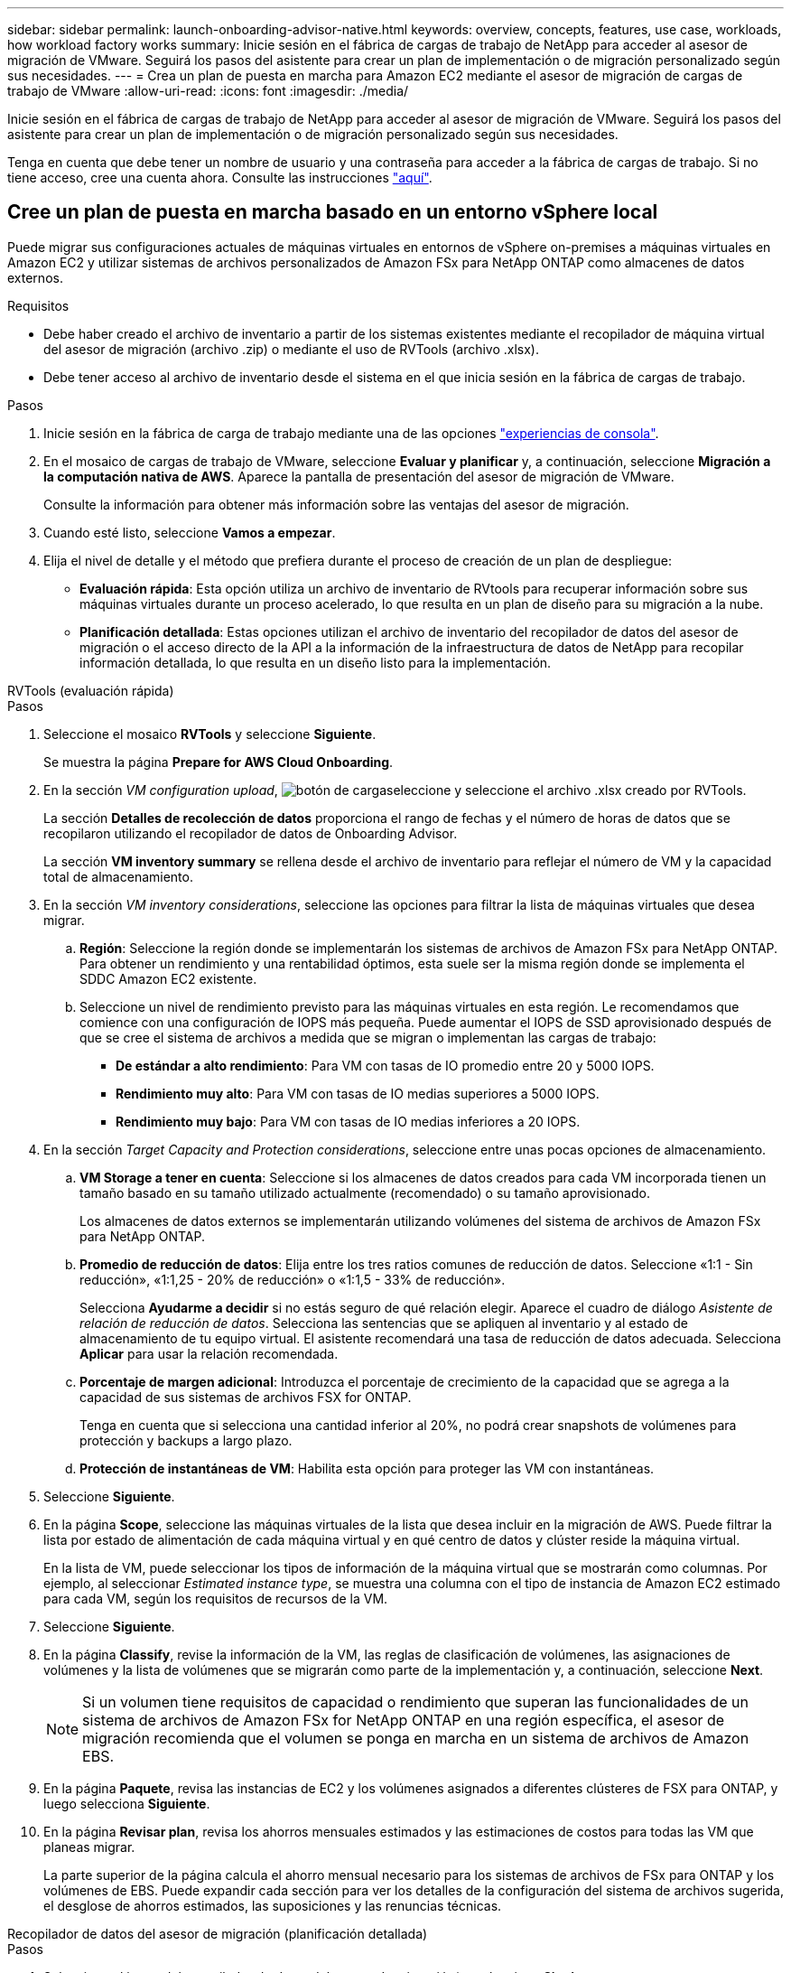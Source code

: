 ---
sidebar: sidebar 
permalink: launch-onboarding-advisor-native.html 
keywords: overview, concepts, features, use case, workloads, how workload factory works 
summary: Inicie sesión en el fábrica de cargas de trabajo de NetApp para acceder al asesor de migración de VMware. Seguirá los pasos del asistente para crear un plan de implementación o de migración personalizado según sus necesidades. 
---
= Crea un plan de puesta en marcha para Amazon EC2 mediante el asesor de migración de cargas de trabajo de VMware
:allow-uri-read: 
:icons: font
:imagesdir: ./media/


[role="lead"]
Inicie sesión en el fábrica de cargas de trabajo de NetApp para acceder al asesor de migración de VMware. Seguirá los pasos del asistente para crear un plan de implementación o de migración personalizado según sus necesidades.

Tenga en cuenta que debe tener un nombre de usuario y una contraseña para acceder a la fábrica de cargas de trabajo. Si no tiene acceso, cree una cuenta ahora. Consulte las instrucciones https://docs.netapp.com/us-en/workload-setup-admin/quick-start.html["aquí"].



== Cree un plan de puesta en marcha basado en un entorno vSphere local

Puede migrar sus configuraciones actuales de máquinas virtuales en entornos de vSphere on-premises a máquinas virtuales en Amazon EC2 y utilizar sistemas de archivos personalizados de Amazon FSx para NetApp ONTAP como almacenes de datos externos.

.Requisitos
* Debe haber creado el archivo de inventario a partir de los sistemas existentes mediante el recopilador de máquina virtual del asesor de migración (archivo .zip) o mediante el uso de RVTools (archivo .xlsx).
* Debe tener acceso al archivo de inventario desde el sistema en el que inicia sesión en la fábrica de cargas de trabajo.


.Pasos
. Inicie sesión en la fábrica de carga de trabajo mediante una de las opciones https://docs.netapp.com/us-en/workload-setup-admin/console-experiences.html["experiencias de consola"^].
. En el mosaico de cargas de trabajo de VMware, seleccione *Evaluar y planificar* y, a continuación, seleccione *Migración a la computación nativa de AWS*. Aparece la pantalla de presentación del asesor de migración de VMware.
+
Consulte la información para obtener más información sobre las ventajas del asesor de migración.

. Cuando esté listo, seleccione *Vamos a empezar*.
. Elija el nivel de detalle y el método que prefiera durante el proceso de creación de un plan de despliegue:
+
** *Evaluación rápida*: Esta opción utiliza un archivo de inventario de RVtools para recuperar información sobre sus máquinas virtuales durante un proceso acelerado, lo que resulta en un plan de diseño para su migración a la nube.
** *Planificación detallada*: Estas opciones utilizan el archivo de inventario del recopilador de datos del asesor de migración o el acceso directo de la API a la información de la infraestructura de datos de NetApp para recopilar información detallada, lo que resulta en un diseño listo para la implementación.




[role="tabbed-block"]
====
.RVTools (evaluación rápida)
--
.Pasos
. Seleccione el mosaico *RVTools* y seleccione *Siguiente*.
+
Se muestra la página *Prepare for AWS Cloud Onboarding*.

. En la sección _VM configuration upload_, image:button-upload-file.png["botón de carga"]seleccione y seleccione el archivo .xlsx creado por RVTools.
+
La sección *Detalles de recolección de datos* proporciona el rango de fechas y el número de horas de datos que se recopilaron utilizando el recopilador de datos de Onboarding Advisor.

+
La sección *VM inventory summary* se rellena desde el archivo de inventario para reflejar el número de VM y la capacidad total de almacenamiento.

. En la sección _VM inventory considerations_, seleccione las opciones para filtrar la lista de máquinas virtuales que desea migrar.
+
.. *Región*: Seleccione la región donde se implementarán los sistemas de archivos de Amazon FSx para NetApp ONTAP. Para obtener un rendimiento y una rentabilidad óptimos, esta suele ser la misma región donde se implementa el SDDC Amazon EC2 existente.
.. Seleccione un nivel de rendimiento previsto para las máquinas virtuales en esta región. Le recomendamos que comience con una configuración de IOPS más pequeña. Puede aumentar el IOPS de SSD aprovisionado después de que se cree el sistema de archivos a medida que se migran o implementan las cargas de trabajo:
+
*** *De estándar a alto rendimiento*: Para VM con tasas de IO promedio entre 20 y 5000 IOPS.
*** *Rendimiento muy alto*: Para VM con tasas de IO medias superiores a 5000 IOPS.
*** *Rendimiento muy bajo*: Para VM con tasas de IO medias inferiores a 20 IOPS.




. En la sección _Target Capacity and Protection considerations_, seleccione entre unas pocas opciones de almacenamiento.
+
.. *VM Storage a tener en cuenta*: Seleccione si los almacenes de datos creados para cada VM incorporada tienen un tamaño basado en su tamaño utilizado actualmente (recomendado) o su tamaño aprovisionado.
+
Los almacenes de datos externos se implementarán utilizando volúmenes del sistema de archivos de Amazon FSx para NetApp ONTAP.

.. *Promedio de reducción de datos*: Elija entre los tres ratios comunes de reducción de datos. Seleccione «1:1 - Sin reducción», «1:1,25 - 20% de reducción» o «1:1,5 - 33% de reducción».
+
Selecciona *Ayudarme a decidir* si no estás seguro de qué relación elegir. Aparece el cuadro de diálogo _Asistente de relación de reducción de datos_. Selecciona las sentencias que se apliquen al inventario y al estado de almacenamiento de tu equipo virtual. El asistente recomendará una tasa de reducción de datos adecuada. Selecciona *Aplicar* para usar la relación recomendada.

.. *Porcentaje de margen adicional*: Introduzca el porcentaje de crecimiento de la capacidad que se agrega a la capacidad de sus sistemas de archivos FSX for ONTAP.
+
Tenga en cuenta que si selecciona una cantidad inferior al 20%, no podrá crear snapshots de volúmenes para protección y backups a largo plazo.

.. *Protección de instantáneas de VM*: Habilita esta opción para proteger las VM con instantáneas.


. Seleccione *Siguiente*.
. En la página *Scope*, seleccione las máquinas virtuales de la lista que desea incluir en la migración de AWS. Puede filtrar la lista por estado de alimentación de cada máquina virtual y en qué centro de datos y clúster reside la máquina virtual.
+
En la lista de VM, puede seleccionar los tipos de información de la máquina virtual que se mostrarán como columnas. Por ejemplo, al seleccionar _Estimated instance type_, se muestra una columna con el tipo de instancia de Amazon EC2 estimado para cada VM, según los requisitos de recursos de la VM.

. Seleccione *Siguiente*.
. En la página *Classify*, revise la información de la VM, las reglas de clasificación de volúmenes, las asignaciones de volúmenes y la lista de volúmenes que se migrarán como parte de la implementación y, a continuación, seleccione *Next*.
+

NOTE: Si un volumen tiene requisitos de capacidad o rendimiento que superan las funcionalidades de un sistema de archivos de Amazon FSx for NetApp ONTAP en una región específica, el asesor de migración recomienda que el volumen se ponga en marcha en un sistema de archivos de Amazon EBS.

. En la página *Paquete*, revisa las instancias de EC2 y los volúmenes asignados a diferentes clústeres de FSX para ONTAP, y luego selecciona *Siguiente*.
. En la página *Revisar plan*, revisa los ahorros mensuales estimados y las estimaciones de costos para todas las VM que planeas migrar.
+
La parte superior de la página calcula el ahorro mensual necesario para los sistemas de archivos de FSx para ONTAP y los volúmenes de EBS. Puede expandir cada sección para ver los detalles de la configuración del sistema de archivos sugerida, el desglose de ahorros estimados, las suposiciones y las renuncias técnicas.



--
.Recopilador de datos del asesor de migración (planificación detallada)
--
.Pasos
. Seleccione el icono del recopilador de datos del asesor de migración* y seleccione *Siguiente*.
+
Se muestra la página *Prepare for AWS Cloud Onboarding*.

. En la sección _VM configuration upload_, image:button-upload-file.png["botón de carga"]seleccione y seleccione el archivo .zip creado por el recopilador de datos del asesor de migración.
+
La sección *Detalles de recolección de datos* proporciona el rango de fechas y el número de horas de datos que se recopilaron utilizando el recopilador de datos de Onboarding Advisor.

+
La sección *VM inventory summary* se rellena desde el archivo de inventario para reflejar el número de VM y la capacidad total de almacenamiento.

. En la sección _VM inventory considerations_, seleccione la región donde se implementarán los sistemas de archivos de Amazon FSx para NetApp ONTAP. Para obtener un rendimiento y una rentabilidad óptimos, esta suele ser la misma región donde se implementa el SDDC Amazon EC2 existente.
. En la sección _Target Capacity and Protection considerations_, seleccione entre unas pocas opciones de almacenamiento.
+
.. *VM Storage a tener en cuenta*: Seleccione si los almacenes de datos creados para cada VM incorporada tienen un tamaño basado en su tamaño utilizado actualmente (recomendado) o su tamaño aprovisionado.
+
Los almacenes de datos externos se implementarán utilizando volúmenes del sistema de archivos de Amazon FSx para NetApp ONTAP.

.. *Promedio de reducción de datos*: Elija entre los tres ratios comunes de reducción de datos. Seleccione «1:1 - Sin reducción», «1:1,25 - 20% de reducción» o «1:1,5 - 33% de reducción».
+
Selecciona *Ayudarme a decidir* si no estás seguro de qué relación elegir. Aparece el cuadro de diálogo _Asistente de relación de reducción de datos_. Selecciona las sentencias que se apliquen al inventario y al estado de almacenamiento de tu equipo virtual. El asistente recomendará una tasa de reducción de datos adecuada. Selecciona *Aplicar* para usar la relación recomendada.

.. *Porcentaje de margen adicional*: Introduzca el porcentaje de crecimiento de la capacidad que se agrega a la capacidad de sus sistemas de archivos FSX for ONTAP.
+
Tenga en cuenta que si selecciona una cantidad inferior al 20%, no podrá crear snapshots de volúmenes para protección y backups a largo plazo.

.. *Protección de instantáneas de VM*: Habilita esta opción para proteger las VM con instantáneas.


. Seleccione *Siguiente*.
. En la página *Scope*, seleccione las máquinas virtuales de la lista que desea incluir en la migración de AWS. Puede filtrar la lista por estado de alimentación de cada máquina virtual y en qué centro de datos y clúster reside la máquina virtual.
+
En la lista de VM, puede seleccionar los tipos de información de la máquina virtual que se mostrarán como columnas. Por ejemplo, al seleccionar _Estimated instance type_, se muestra una columna con el tipo de instancia de Amazon EC2 estimado para cada VM, según los requisitos de recursos de la VM.

. Seleccione *Siguiente*.
. En la página *Classify*, revise la información de la VM, las reglas de clasificación de volúmenes, las asignaciones de volúmenes y la lista de volúmenes que se migrarán como parte de la implementación y, a continuación, seleccione *Next*.
+

NOTE: Si un volumen tiene requisitos de capacidad o rendimiento que superan las funcionalidades de un sistema de archivos de Amazon FSx for NetApp ONTAP en una región específica, el asesor de migración recomienda que el volumen se ponga en marcha en un sistema de archivos de Amazon EBS.

. En la página *Paquete*, revisa las instancias de EC2 y los volúmenes asignados a diferentes clústeres de FSX para ONTAP, y luego selecciona *Siguiente*.
. En la página *Revisar plan*, revisa los ahorros mensuales estimados y las estimaciones de costos para todas las VM que planeas migrar.
+
La parte superior de la página calcula el ahorro mensual necesario para los sistemas de archivos de FSx para ONTAP y los volúmenes de EBS. Puede expandir cada sección para ver los detalles de la configuración del sistema de archivos sugerida, el desglose de ahorros estimados, las suposiciones y las renuncias técnicas.



--
.Información sobre la infraestructura de datos de NetApp (planificación detallada)
--
.Pasos
. Seleccione el icono * Información de la infraestructura de datos de NetApp * y seleccione * Siguiente *.
+
Se muestra la página *Prepare for AWS Cloud Onboarding*.

. En la sección _NetApp Data Infrastructure Insights connection configuration_, introduzca el extremo de tenant para Data Infrastructure Insights.
+
Esta debe ser la URL que usas para acceder a Data Infrastructure Insights.

. Si todavía no ha generado un token de acceso de API para Data Infrastructure Insights, siga las instrucciones de la página para crear uno. De lo contrario, pega tu token de acceso a la API en el cuadro de texto *Enter API Access Token*.
. Seleccione *conectar*.
+
El centro de cargas de trabajo recopila información de Data Infrastructure Insights.

+
La sección *VM inventory summary* se rellena a partir de la información recopilada para reflejar el número de VM y la capacidad total de almacenamiento.

. En la sección _VM inventory considerations_, seleccione la región donde se implementarán los sistemas de archivos de Amazon FSx para NetApp ONTAP. Para obtener un rendimiento y una rentabilidad óptimos, esta suele ser la misma región donde se implementa el SDDC Amazon EC2 existente.
. En la sección _Target Capacity and Protection considerations_, seleccione entre unas pocas opciones de almacenamiento.
+
.. *VM Storage a tener en cuenta*: Seleccione si los almacenes de datos creados para cada VM incorporada tienen un tamaño basado en su tamaño utilizado actualmente (recomendado) o su tamaño aprovisionado.
+
Los almacenes de datos externos se implementarán utilizando volúmenes del sistema de archivos de Amazon FSx para NetApp ONTAP.

.. *Promedio de reducción de datos*: Elija entre los tres ratios comunes de reducción de datos. Seleccione «1:1 - Sin reducción», «1:1,25 - 20% de reducción» o «1:1,5 - 33% de reducción».
+
Selecciona *Ayudarme a decidir* si no estás seguro de qué relación elegir. Aparece el cuadro de diálogo _Asistente de relación de reducción de datos_. Selecciona las sentencias que se apliquen al inventario y al estado de almacenamiento de tu equipo virtual. El asistente recomendará una tasa de reducción de datos adecuada. Selecciona *Aplicar* para usar la relación recomendada.

.. *Porcentaje de margen adicional*: Introduzca el porcentaje de crecimiento de la capacidad que se agrega a la capacidad de sus sistemas de archivos FSX for ONTAP.
+
Tenga en cuenta que si selecciona una cantidad inferior al 20%, no podrá crear snapshots de volúmenes para protección y backups a largo plazo.

.. *Protección de instantáneas de VM*: Habilita esta opción para proteger las VM con instantáneas.


. Seleccione *Siguiente*.
. En la página *Scope*, seleccione las máquinas virtuales de la lista que desea incluir en la migración de AWS. Puede filtrar la lista por estado de alimentación de cada máquina virtual y en qué centro de datos y clúster reside la máquina virtual.
+
En la lista de VM, puede seleccionar los tipos de información de la máquina virtual que se mostrarán como columnas. Por ejemplo, al seleccionar _Estimated instance type_, se muestra una columna con el tipo de instancia de Amazon EC2 estimado para cada VM, según los requisitos de recursos de la VM.

. Seleccione *Siguiente*.
. En la página *Classify*, revise la información de la VM, las reglas de clasificación de volúmenes, las asignaciones de volúmenes y la lista de volúmenes que se migrarán como parte de la implementación y, a continuación, seleccione *Next*.
+

NOTE: Si un volumen tiene requisitos de capacidad o rendimiento que superan las funcionalidades de un sistema de archivos de Amazon FSx for NetApp ONTAP en una región específica, el asesor de migración recomienda que el volumen se ponga en marcha en un sistema de archivos de Amazon EBS.

. En la página *Paquete*, revisa las instancias de EC2 y los volúmenes asignados a diferentes clústeres de FSX para ONTAP, y luego selecciona *Siguiente*.
. En la página *Revisar plan*, revisa los ahorros mensuales estimados y las estimaciones de costos para todas las VM que planeas migrar.
+
La parte superior de la página calcula el ahorro mensual necesario para los sistemas de archivos de FSx para ONTAP y los volúmenes de EBS. Puede expandir cada sección para ver los detalles de la configuración del sistema de archivos sugerida, el desglose de ahorros estimados, las suposiciones y las renuncias técnicas.



--
====
Cuando esté satisfecho con el plan de migración, tiene algunas opciones:

* Selecciona *Administrar plan > Guardar un plan* para guardar los datos del plan de implementación en tu cuenta, lo que te permite importar el plan más adelante para usarlo como plantilla al implementar sistemas con requisitos similares. Puede asignar un nombre al plan antes de guardarlo (el nombre de usuario y la marca de tiempo se agregan al nombre proporcionado).
* Selecciona *Administrar plan > Exportar un plan* para guardar el plan de migración como una plantilla en formato .json en tu computadora. Puede importar el plan más adelante para utilizarlo como plantilla al desplegar sistemas con requisitos similares.
* Selecciona *Administrar plan > Descargar un informe* para descargar el plan de implementación en formato .pdf para poder distribuir el plan para su revisión.
* Selecciona *Administrar plan > Descargar implementación de almacenamiento de instancia* para descargar el plan de implementación de almacén de datos externo en formato .csv para que puedas usarlo para crear tu nueva infraestructura de datos inteligente basada en la nube.


Puede seleccionar *Done* para volver a la página de asesores de migración de VMware.



== Cree un plan de despliegue basado en un plan existente

Si está planificando un nuevo despliegue similar a un plan de despliegue existente que ha utilizado en el pasado, puede importar ese plan, realizar cambios y, a continuación, guardarlo como un nuevo plan de despliegue.

.Requisitos
Debe tener acceso al archivo .json para el plan de implementación existente desde el sistema en el que inicia sesión en la fábrica de cargas de trabajo.

.Pasos
. Inicie sesión en la fábrica de carga de trabajo mediante una de las opciones https://docs.netapp.com/us-en/workload-setup-admin/console-experiences.html["experiencias de consola"^].
. En el mosaico de cargas de trabajo de VMware, seleccione *Evaluar y planificar* y, a continuación, seleccione *Migración a la computación nativa de AWS*.
. Seleccione *Importar plan*.
. Debe realizar una de las siguientes acciones:
+
** Selecciona *Cargar plan guardado*.
+
... En la lista, seleccione el plan que desea importar.
... Seleccione *Cargar*.


** Seleccione *desde mi computadora*.
+
... Seleccione el archivo de plan .json existente que desea importar en el asesor de migración y, a continuación, seleccione *Abrir*.
+
Se muestra la página *Revisar plan*.





. Puede seleccionar *Anterior* para acceder a páginas anteriores y modificar la configuración del plan como se describe en la sección anterior.
. Una vez que haya personalizado el plan según sus necesidades, puede guardar el plan o descargar el informe del plan como un archivo PDF.

